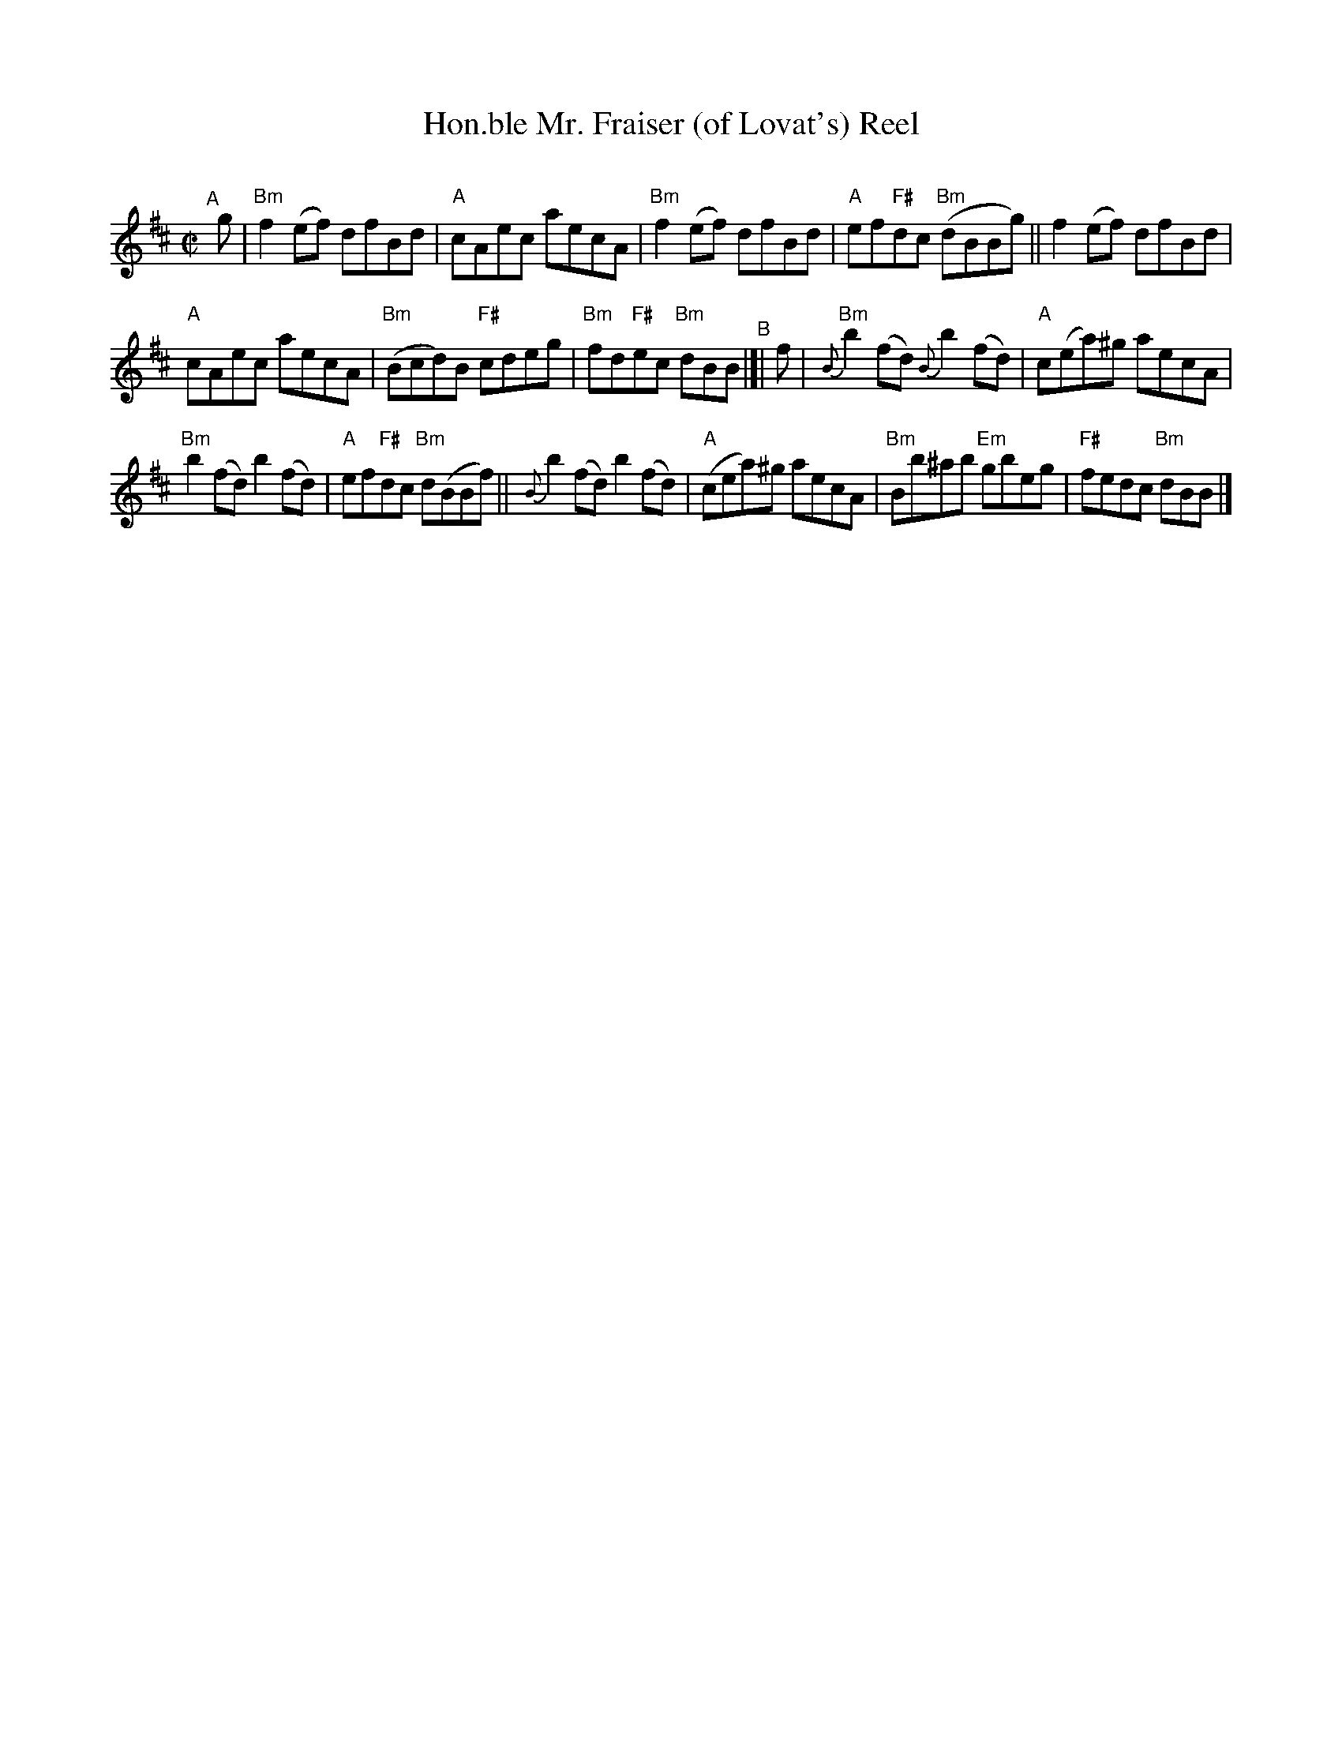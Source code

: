X: 1
T: Hon.ble Mr. Fraiser (of Lovat's) Reel
C:
R: reel
S: handout for Mari Black online session 2022-2-6 (www.mariblack.com)
Z: 2022 John Chambers <jc:trillian.mit.edu>
M: C|
L: 1/8
K: Bm
# = = = = = = = = = =
"^A"[|] g |\
"Bm"f2(ef) dfBd | "A"cAec aecA | "Bm"f2(ef) dfBd | "A"ef"F#"dc ("Bm"dBBg) || f2(ef) dfBd |
"A"cAec aecA | ("Bm"Bcd)B "F#"cdeg | "Bm"fd"F#"ec "Bm"dBB "^B"|[| f | "Bm"{B}b2(fd) {B}b2(fd) | "A"c(ea)^g aecA |
"Bm"b2(fd) b2(fd) | "A"ef"F#"dc "Bm"d(BBf) || {B}b2(fd) b2(fd) | ("A"cea)^g aecA | "Bm"Bb^ab "Em"gbeg | "F#"fedc "Bm"dBB |]
# = = = = = = = = = =
